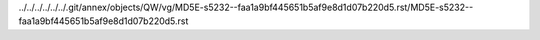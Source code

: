 ../../../../../../.git/annex/objects/QW/vg/MD5E-s5232--faa1a9bf445651b5af9e8d1d07b220d5.rst/MD5E-s5232--faa1a9bf445651b5af9e8d1d07b220d5.rst